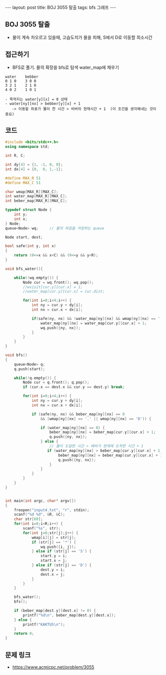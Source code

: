 #+HTML: ---
#+HTML: layout: post
#+HTML: title: BOJ 3055 탈출
#+HTML: tags: bfs 그래프
#+HTML: ---
#+OPTIONS: ^:nil

** BOJ 3055 탈출
- 물이 계속 차오르고 있을때, 고슴도치가 물을 피해, S에서 D로 이동할 최소시간

** 접근하기
- BFS로 풀기. 물의 확장을 bfs로 탐색 water_map에 채우기
#+BEGIN_EXAMPLE
water    bebber
0 1 0    3 0 0
3 2 1    2 1 0
4 0 2    1 0 1

- 목적지는 water[y][x] = 0 상태
- water[ny][nx] > bebber[y][x] + 1
   -> 이동할 좌표가 물이 찬 시간 > 비버의 현재시간 + 1  (이 조건을 생각해내는 것이 중요)
#+END_EXAMPLE


** 코드
#+BEGIN_SRC cpp
#include <bits/stdc++.h>
using namespace std;

int R, C;

int dy[4] = {1, -1, 0, 0};
int dx[4] = {0,  0, 1,-1};

#define MAX_R 51
#define MAX_C 51

char wmap[MAX_R][MAX_C];
int water_map[MAX_R][MAX_C];
int beber_map[MAX_R][MAX_C];

typedef struct Node {
    int y;
    int x;
} Node;
queue<Node> wq;     // 물의 퍼짐을 저장하는 queue

Node start, dest;

bool safe(int y, int x)
{
    return (0<=x && x<C) && (0<=y && y<R);
}

void bfs_water(){

    while(!wq.empty()) {
        Node cur = wq.front(); wq.pop();
        //wvisit[cur.y][cur.x] = 1;
        //water_map[cur.y][cur.x] = cur.dist;

        for(int i=0;i<4;i++) {
            int ny = cur.y + dy[i];
            int nx = cur.x + dx[i];

            if(safe(ny, nx) && !water_map[ny][nx] && wmap[ny][nx] == '.') {
                water_map[ny][nx] = water_map[cur.y][cur.x] + 1;
                wq.push({ny, nx});
            }
        }
    }
}

void bfs()
{
    queue<Node> q;
    q.push(start);

    while(!q.empty()) {
        Node cur = q.front(); q.pop();
        if (cur.x == dest.x && cur.y == dest.y) break;

        for(int i=0;i<4;i++) {
            int ny = cur.y + dy[i];
            int nx = cur.x + dx[i];

            if (safe(ny, nx) && beber_map[ny][nx] == 0
                && (wmap[ny][nx] == '.' || wmap[ny][nx] == 'D')) {
                
                if (water_map[ny][nx] == 0) {
                    beber_map[ny][nx] = beber_map[cur.y][cur.x] + 1;
                    q.push({ny, nx});
                } else {
                    // 물이 도달한 시간 > 베버가 현재에 도착한 시간 + 1
                   if (water_map[ny][nx] > beber_map[cur.y][cur.x] + 1) {
                        beber_map[ny][nx] = beber_map[cur.y][cur.x] + 1;
                        q.push({ny, nx});
                    }
                }
            }
        }
    }
}


int main(int argc, char* argv[])
{
    freopen("input4.txt", "r", stdin);
    scanf("%d %d", &R, &C);
    char str[60];
    for(int i=0;i<R;i++) {
        scanf("%s", str);
        for(int j=0;str[j];j++) {
            wmap[i][j] = str[j];
            if (str[j] == '*') {
                wq.push({i, j});
            } else if (str[j] == 'S') {
                start.y = i;
                start.x = j;
            } else if (str[j] == 'D') {
                dest.y = i;
                dest.x = j;
            }
        }
    }

    bfs_water();
    bfs();

    if (beber_map[dest.y][dest.x] != 0) {
        printf("%d\n", beber_map[dest.y][dest.x]);
    } else {
        printf("KAKTUS\n");
    }
    return 0;
}
#+END_SRC

** 문제 링크
- https://www.acmicpc.net/problem/3055

